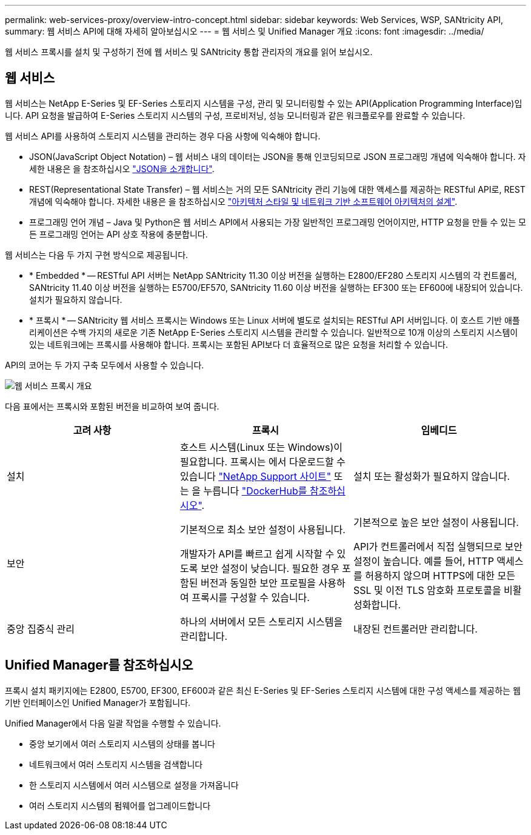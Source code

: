 ---
permalink: web-services-proxy/overview-intro-concept.html 
sidebar: sidebar 
keywords: Web Services, WSP, SANtricity API, 
summary: 웹 서비스 API에 대해 자세히 알아보십시오 
---
= 웹 서비스 및 Unified Manager 개요
:icons: font
:imagesdir: ../media/


[role="lead"]
웹 서비스 프록시를 설치 및 구성하기 전에 웹 서비스 및 SANtricity 통합 관리자의 개요를 읽어 보십시오.



== 웹 서비스

웹 서비스는 NetApp E-Series 및 EF-Series 스토리지 시스템을 구성, 관리 및 모니터링할 수 있는 API(Application Programming Interface)입니다. API 요청을 발급하여 E-Series 스토리지 시스템의 구성, 프로비저닝, 성능 모니터링과 같은 워크플로우를 완료할 수 있습니다.

웹 서비스 API를 사용하여 스토리지 시스템을 관리하는 경우 다음 사항에 익숙해야 합니다.

* JSON(JavaScript Object Notation) – 웹 서비스 내의 데이터는 JSON을 통해 인코딩되므로 JSON 프로그래밍 개념에 익숙해야 합니다. 자세한 내용은 을 참조하십시오 http://www.json.org["JSON을 소개합니다"^].
* REST(Representational State Transfer) – 웹 서비스는 거의 모든 SANtricity 관리 기능에 대한 액세스를 제공하는 RESTful API로, REST 개념에 익숙해야 합니다. 자세한 내용은 을 참조하십시오 http://www.ics.uci.edu/~fielding/pubs/dissertation/top.htm["아키텍처 스타일 및 네트워크 기반 소프트웨어 아키텍처의 설계"^].
* 프로그래밍 언어 개념 – Java 및 Python은 웹 서비스 API에서 사용되는 가장 일반적인 프로그래밍 언어이지만, HTTP 요청을 만들 수 있는 모든 프로그래밍 언어는 API 상호 작용에 충분합니다.


웹 서비스는 다음 두 가지 구현 방식으로 제공됩니다.

* * Embedded * -- RESTful API 서버는 NetApp SANtricity 11.30 이상 버전을 실행하는 E2800/EF280 스토리지 시스템의 각 컨트롤러, SANtricity 11.40 이상 버전을 실행하는 E5700/EF570, SANtricity 11.60 이상 버전을 실행하는 EF300 또는 EF600에 내장되어 있습니다. 설치가 필요하지 않습니다.
* * 프록시 * -- SANtricity 웹 서비스 프록시는 Windows 또는 Linux 서버에 별도로 설치되는 RESTful API 서버입니다. 이 호스트 기반 애플리케이션은 수백 가지의 새로운 기존 NetApp E-Series 스토리지 시스템을 관리할 수 있습니다. 일반적으로 10개 이상의 스토리지 시스템이 있는 네트워크에는 프록시를 사용해야 합니다. 프록시는 포함된 API보다 더 효율적으로 많은 요청을 처리할 수 있습니다.


API의 코어는 두 가지 구축 모두에서 사용할 수 있습니다.

image::../media/web_services_proxy_overview.gif[웹 서비스 프록시 개요]

다음 표에서는 프록시와 포함된 버전을 비교하여 보여 줍니다.

|===
| 고려 사항 | 프록시 | 임베디드 


 a| 
설치
 a| 
호스트 시스템(Linux 또는 Windows)이 필요합니다. 프록시는 에서 다운로드할 수 있습니다 http://mysupport.netapp.com/NOW/cgi-bin/software/?product=E-Series+SANtricity+Web+Services+%28REST+API%29&platform=WebServices["NetApp Support 사이트"^] 또는 을 누릅니다 https://hub.docker.com/r/netapp/eseries-webservices/["DockerHub를 참조하십시오"^].
 a| 
설치 또는 활성화가 필요하지 않습니다.



 a| 
보안
 a| 
기본적으로 최소 보안 설정이 사용됩니다.

개발자가 API를 빠르고 쉽게 시작할 수 있도록 보안 설정이 낮습니다. 필요한 경우 포함된 버전과 동일한 보안 프로필을 사용하여 프록시를 구성할 수 있습니다.
 a| 
기본적으로 높은 보안 설정이 사용됩니다.

API가 컨트롤러에서 직접 실행되므로 보안 설정이 높습니다. 예를 들어, HTTP 액세스를 허용하지 않으며 HTTPS에 대한 모든 SSL 및 이전 TLS 암호화 프로토콜을 비활성화합니다.



 a| 
중앙 집중식 관리
 a| 
하나의 서버에서 모든 스토리지 시스템을 관리합니다.
 a| 
내장된 컨트롤러만 관리합니다.

|===


== Unified Manager를 참조하십시오

프록시 설치 패키지에는 E2800, E5700, EF300, EF600과 같은 최신 E-Series 및 EF-Series 스토리지 시스템에 대한 구성 액세스를 제공하는 웹 기반 인터페이스인 Unified Manager가 포함됩니다.

Unified Manager에서 다음 일괄 작업을 수행할 수 있습니다.

* 중앙 보기에서 여러 스토리지 시스템의 상태를 봅니다
* 네트워크에서 여러 스토리지 시스템을 검색합니다
* 한 스토리지 시스템에서 여러 시스템으로 설정을 가져옵니다
* 여러 스토리지 시스템의 펌웨어를 업그레이드합니다

